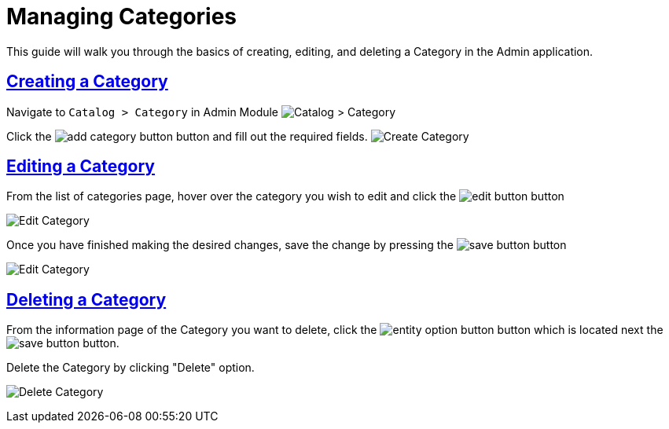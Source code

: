 :source-highlighter: highlightjs
:title: Managing Categories
:sectlinks: true
:icons: /images/
:toc: macro
:toc-title: On This Page
:workflow: Workflow Docs
:stylesheet: readthedocs.css
:module: BroadleafCommercePrivate
:module-images: /images/{module}/
:chapter: Catalog
:chapter-section: Category
:doc-guide: admin
:document-url: /{doc-guide}/{chapter}/{chapter-section}/{title}
:related-product: /admin/catalog/product/managing-products
:save-button: {module-images}save_button.png
:edit-button: {module-images}edit_button.png
:entity-options-button: {module-images}entity_option_button.png

[subs="attributes"]
= {title}

This guide will walk you through the basics of creating, editing, and deleting a Category in the Admin application.


== Creating a Category


[instruction]
--
Navigate to `Catalog > Category` in Admin Module
image:{module-images}catalog_category_nav.png[Catalog > Category]

--

[instruction]
--
Click the image:{module-images}add_category_button.png[] button and fill out the required fields.
image:{module-images}add_category.png[Create Category]

--

== Editing a Category

[instruction]
--
.From the list of categories page, hover over the category you wish to edit and click the image:{edit-button}[] button
image:{module-images}edit_category_nav.png[Edit Category]

--

[instruction]
--
.Once you have finished making the desired changes, save the change by pressing the image:{save-button}[] button
image:{module-images}edit_category.png[Edit Category]

--



== Deleting a Category


[instruction]
--
From the information page of the Category you want to delete, click the image:{entity-options-button}[] button which is located next the image:{save-button}[] button.

.Delete the Category by clicking "Delete" option.
image:{module-images}delete_category.png[Delete Category]

--
